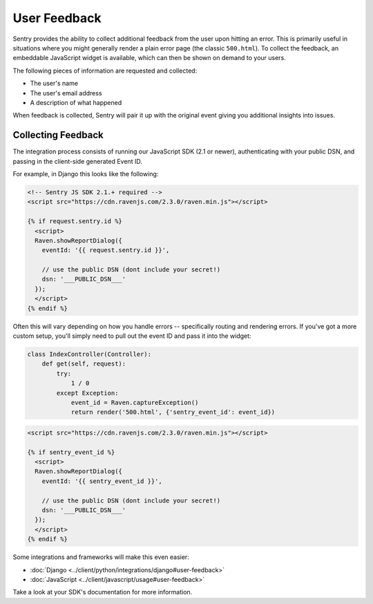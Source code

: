User Feedback
=============

Sentry provides the ability to collect additional feedback from the user upon hitting
an error. This is primarily useful in situations where you might generally render a plain
error page (the classic ``500.html``). To collect the feedback, an embeddable JavaScript
widget is available, which can then be shown on demand to your users.

The following pieces of information are requested and collected:

- The user's name
- The user's email address
- A description of what happened

When feedback is collected, Sentry will pair it up with the original event giving you
additional insights into issues.

Collecting Feedback
-------------------

The integration process consists of running our JavaScript SDK (2.1 or newer), authenticating
with your public DSN, and passing in the client-side generated Event ID.

For example, in Django this looks like the following:

.. sourcecode:: html+django

    <!-- Sentry JS SDK 2.1.+ required -->
    <script src="https://cdn.ravenjs.com/2.3.0/raven.min.js"></script>

    {% if request.sentry.id %}
      <script>
      Raven.showReportDialog({
        eventId: '{{ request.sentry.id }}',

        // use the public DSN (dont include your secret!)
        dsn: '___PUBLIC_DSN___'
      });
      </script>
    {% endif %}

Often this will vary depending on how you handle errors -- specifically routing and rendering
errors. If you've got a more custom setup, you'll simply need to pull out the event ID and pass
it into the widget:

.. sourcecode:: python

  class IndexController(Controller):
      def get(self, request):
          try:
              1 / 0
          except Exception:
              event_id = Raven.captureException()
              return render('500.html', {'sentry_event_id': event_id})

.. sourcecode:: html+django

    <script src="https://cdn.ravenjs.com/2.3.0/raven.min.js"></script>

    {% if sentry_event_id %}
      <script>
      Raven.showReportDialog({
        eventId: '{{ sentry_event_id }}',

        // use the public DSN (dont include your secret!)
        dsn: '___PUBLIC_DSN___'
      });
      </script>
    {% endif %}

Some integrations and frameworks will make this even easier:

- :doc:`Django <../client/python/integrations/django#user-feedback>`
- :doc:`JavaScript <../client/javascript/usage#user-feedback>`

Take a look at your SDK's documentation for more information.
